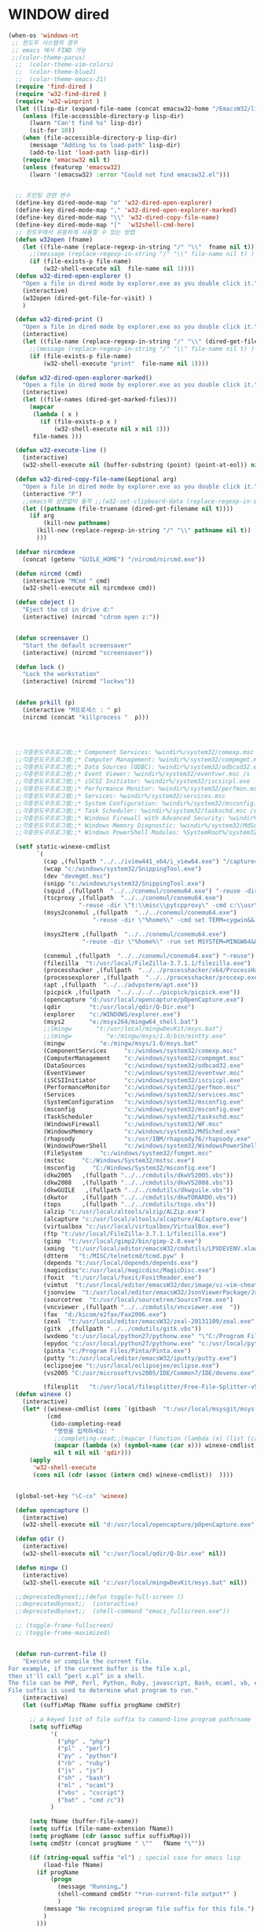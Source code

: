# -*-mode: org; coding: utf-8; buffer-read-only: t;-*-
* WINDOW dired
#+BEGIN_SRC emacs-lisp
  (when-os 'windows-nt
   ;; 윈도우 시스템의 경우
   ;; emacs 에서 FIND 가능
   ;;(color-theme-parus)
    ;;  (color-theme-vim-colors)
    ;;  (color-theme-blue2)
    ;;  (color-theme-emacs-21)
    (require 'find-dired )
    (require 'w32-find-dired )
    (require 'w32-winprint )
    (let ((lisp-dir (expand-file-name (concat emacsw32-home "/EmacsW32/lisp/"))))
      (unless (file-accessible-directory-p lisp-dir)
        (lwarn "Can't find %s" lisp-dir)
        (sit-for 10))
      (when (file-accessible-directory-p lisp-dir)
        (message "Adding %s to load-path" lisp-dir)
        (add-to-list 'load-path lisp-dir))
      (require 'emacsw32 nil t)
      (unless (featurep 'emacsw32)
        (lwarn '(emacsw32) :error "Could not find emacsw32.el")))


    ;; 프린팅 관련 변수
    (define-key dired-mode-map "o" 'w32-dired-open-explorer)
    (define-key dired-mode-map "," 'w32-dired-open-explorer-marked)
    (define-key dired-mode-map "\\" 'w32-dired-copy-file-name)
    (define-key dired-mode-map "["  'w32shell-cmd-here)
    ;; 윈도우에서 유용하게 사용할 수 있는 방법
    (defun w32open (fname)
      (let ((file-name (replace-regexp-in-string "/" "\\"  fname nil t)))
        ;;(message (replace-regexp-in-string "/" "\\" file-name nil t) )
        (if (file-exists-p file-name)
            (w32-shell-execute nil  file-name nil 1))))
    (defun w32-dired-open-explorer ()
      "Open a file in dired mode by explorer.exe as you double click it."
      (interactive)
      (w32open (dired-get-file-for-visit) )
      )

    (defun w32-dired-print ()
      "Open a file in dired mode by explorer.exe as you double click it."
      (interactive)
      (let ((file-name (replace-regexp-in-string "/" "\\" (dired-get-file-for-visit) nil t)))
        ;;(message (replace-regexp-in-string "/" "\\" file-name nil t) )
        (if (file-exists-p file-name)
            (w32-shell-execute "print"  file-name nil 1))))

    (defun w32-dired-open-explorer-marked()
      "Open a file in dired mode by explorer.exe as you double click it."
      (interactive)
      (let ((file-names (dired-get-marked-files)))
        (mapcar
         (lambda ( x )
           (if (file-exists-p x )
               (w32-shell-execute nil x nil 1)))
         file-names )))

    (defun w32-execute-line ()
      (interactive)
      (w32-shell-execute nil (buffer-substring (point) (point-at-eol)) nil 1))

    (defun w32-dired-copy-file-name(&optional arg)
      "Open a file in dired mode by explorer.exe as you double click it."
      (interactive "P")
      ;;emacs와 상관없이 동작 ;;(w32-set-clipboard-data (replace-regexp-in-string "/" "\\" (file-truename (dired-get-filename nil t))nil t)))
      (let ((pathname (file-truename (dired-get-filename nil t))))
        (if arg
            (kill-new pathname)
          (kill-new (replace-regexp-in-string "/" "\\" pathname nil t))
          )))

    (defvar nircmdexe 
      (concat (getenv "GUILE_HOME") "/nircmd/nircmd.exe"))

    (defun nircmd (cmd) 
      (interactive "MCmd " cmd) 
      (w32-shell-execute nil nircmdexe cmd))

    (defun cdeject () 
      "Eject the cd in drive d:" 
      (interactive) (nircmd "cdrom open z:"))


    (defun screensaver () 
      "Start the default screensaver" 
      (interactive) (nircmd "screensaver"))

    (defun lock () 
      "Lock the workstation" 
      (interactive) (nircmd "lockws"))


    (defun prkill (p)
      (interactive "M프로세스 : " p)
      (nircmd (concat "killprocess "  p)))




    ;;각종윈도우프로그램;;* Component Services: %windir%/system32/comexp.msc
    ;;각종윈도우프로그램;;* Computer Management: %windir%/system32/compmgmt.msc /s
    ;;각종윈도우프로그램;;* Data Sources (ODBC): %windir%/system32/odbcad32.exe
    ;;각종윈도우프로그램;;* Event Viewer: %windir%/system32/eventvwr.msc /s
    ;;각종윈도우프로그램;;* iSCSI Initiator: %windir%/system32/iscsicpl.exe
    ;;각종윈도우프로그램;;* Performance Monitor: %windir%/system32/perfmon.msc /s
    ;;각종윈도우프로그램;;* Services: %windir%/system32/services.msc
    ;;각종윈도우프로그램;;* System Configuration: %windir%/system32/msconfig.exe
    ;;각종윈도우프로그램;;* Task Scheduler: %windir%/system32/taskschd.msc /s
    ;;각종윈도우프로그램;;* Windows Firewall with Advanced Security: %windir%/system32/WF.msc
    ;;각종윈도우프로그램;;* Windows Memory Diagnostic: %windir%/system32/MdSched.exe
    ;;각종윈도우프로그램;;* Windows PowerShell Modules: %SystemRoot%/system32/WindowsPowerShell/v1.0/powershell.exe -NoExit -ImportSystemModules

    (setf static-winexe-cmdlist 
          `(
            (cap ,(fullpath "../../iview441_x64/i_view64.exe") "/capture=5")
            (wcap "c:/windows/system32/SnippingTool.exe")
            (dev "devmgmt.msc")
            (snipp "c:/windows/system32/SnippingTool.exe")
            (squid ,(fullpath  "../../conemul/conemu64.exe") "-reuse -dir \"c:\\squid\\sbin\" -cmd .\\squid.exe -D")
            (tscproxy ,(fullpath  "../../conemul/conemu64.exe")
                      "-reuse -dir \"t:\\misc\\pytcpproxy\" -cmd c:\\usr\\local\\python35\\python.exe tscproxy.py")
            (msys2conemul ,(fullpath  "../../conemul/conemu64.exe")
                          "-reuse -dir \"%home%\" -cmd set TERM=cygwin&& set MSYSTEM=MINGW64&&e:\\msys264\\usr\\bin\\sh --login -i")

            (msys2term ,(fullpath  "../../conemul/conemu64.exe")
                       "-reuse -dir \"%home%\" -run set MSYSTEM=MINGW64&&e:\\msys264\\usr\\bin\\conemu-msys2-64.exe")

            (conemul ,(fullpath  "../../conemul/conemu64.exe") "-reuse")
            (filezilla  "t:/usr/local/FileZilla-3.7.1.1/filezilla.exe") 
            (processhacker ,(fullpath  "../../processhacker/x64/ProcessHacker.exe"))
            (processexplorer ,(fullpath  "../../processhacker/procexp.exe"))
            (apt ,(fullpath  "../../advpsterm/apt.exe"))
            (picpick ,(fullpath  "../../../../picpick/picpick.exe"))
            (opencapture "d:/usr/local/opencapture/pOpenCapture.exe")
            (qdir        "t:/usr/local/qdir/Q-Dir.exe")
            (explorer    "c:/WINDOWS/explorer.exe")
            (msys2       "e:/msys264/mingw64_shell.bat")
            ;;(mingw       "t:/usr/local/mingwDevKit/msys.bat")
            ;;(mingw          "e:/mingw/msys/1.0/bin/mintty.exe"                      "/bin/bash -l"                           )
            (mingw          "e:/mingw/msys/1.0/msys.bat"                           )
            (ComponentServices     "c:/windows/system32/comexp.msc"                                                          )
            (ComputerManagement    "c:/windows/system32/compmgmt.msc"                "/s"                                    )
            (DataSources           "c:/windows/system32/odbcad32.exe"                                                        )
            (EventViewer           "c:/windows/system32/eventvwr.msc"                "/s"                                    )
            (iSCSIInitiator        "c:/windows/system32/iscsicpl.exe"                                                        )
            (PerformanceMonitor    "c:/windows/system32/perfmon.msc"                 "/s"                                    )
            (Services              "c:/windows/system32/services.msc"                                                        )
            (SystemConfiguration   "c:/windows/system32/msconfig.exe"                                                        )
            (msconfig              "c:/windows/system32/msconfig.exe"                                                        )
            (TaskScheduler         "c:/windows/system32/taskschd.msc"                 "/s"                                   )
            (WindowsFirewall       "c:/windows/system32/WF.msc"                                                              )
            (WindowsMemory         "c:/windows/system32/MdSched.exe"                                                         )
            (rhapsody              "c:/usr/IBM/rhapsody76/rhapsody.exe"             "-lang=cpp"                            )
            (WindowsPowerShell     "c:/windows/system32/WindowsPowerShell/v1.0/powershell.exe" "-NoExit -ImportSystemModules")
            (FileSystem     "c:/windows/system32/fsmgmt.msc"                                                          )
            (mstsc     "C:/Windows/System32/mstsc.exe")
            (msconfig     "C:/Windows/System32/msconfig.exe")
            (dkw2005   ,(fullpath "../../cmdutils/dkwVS2005.vbs"))
            (dkw2008   ,(fullpath "../../cmdutils/dkwVS2008.vbs"))
            (dkwGUILE   ,(fullpath "../../cmdutils/dkwguile.vbs"))
            (dkwtor    ,(fullpath "../../cmdutils/dkwTORARDO.vbs"))
            (tops      ,(fullpath "../../cmdutils/tops.vbs"))
            (alzip "c:/usr/local/altools/alzip/ALZip.exe")
            (alcapture "c:/usr/local/altools/alcapture/ALCapture.exe")
            (virtualbox "c:/usr/local/virtualbox/VirtualBox.exe")
            (ftp "t:/usr/local/FileZilla-3.7.1.1/filezilla.exe")
            (gimp  "t:/usr/local/gimp2/bin/gimp-2.8.exe")
            (xming  "t:/usr/local/editor/emacsW32/cmdutils/LPXDEVENV.xlaunch")
            (dtterm   "t:/MISC/telnetcmd/tcmd.pyw" )
            (depends "t:/usr/local/depends/depends.exe")
            (magicdisc"c:/usr/local/magicdisc/MagicDisc.exe")
            (foxit  "t:/usr/local/foxit/FoxitReader.exe")
            (vimtut  "t:/usr/local/editor/emacsW32/doc/image/vi-vim-cheat-sheet.gif")
            (jsonview  "t:/usr/local/editor/emacsW32/JsonViewerPackage/JsonView/JsonView.exe")    
            (sourcetree  "t:/usr/local/sourcetree/SourceTree.exe")
            (vncviewer ,(fullpath "../../cmdutils/vncviewer.exe  "))
            (fax  "d:/kicom/e2fax/Fax2006.exe")
            (zeal  "t:/usr/local/editor/emacsW32/zeal-20131109/zeal.exe" )
            (gitk  ,(fullpath "../../cmdutils/gitk.vbs"))
            (wxdemo "c:/usr/local/python27/pythonw.exe" "\"C:/Program Files/wxPython2.9 Docs and Demos/demo/demo.pyw\"")
            (epydoc "c:/usr/local/python27/pythonw.exe" "c:/usr/local/python27/Scripts/epydocgui")
            (pinta "c:/Program Files/Pinta/Pinta.exe")
            (putty "t:/usr/local/editor/emacsW32/iputty/putty.exe")
            (eclipsejee "t:/usr/local/eclipsejee/eclipse.exe")
            (vs2005 "C:/usr/microsoft/vs2005/IDE/Common7/IDE/devenv.exe")
          
            (filesplit   "t:/usr/local/filesplitter/Free-File-Splitter-v5.0.1189.exe")))
    (defun winexe ()
      (interactive)
      (let* ((winexe-cmdlist (cons `(gitbash  "t:/usr/local/msysgit/msys.bat" ,default-directory) static-winexe-cmdlist))
             (cmd 
              (ido-completing-read 
               "명령을 입력하세요: "
               ;;completing-read;;(mapcar (function (lambda (x) (list (car x) t))) winexe-cmdlist)
               (mapcar (lambda (x) (symbol-name (car x))) winexe-cmdlist)
               nil t nil nil 'qdir)))
        (apply 
         'w32-shell-execute 
         (cons nil (cdr (assoc (intern cmd) winexe-cmdlist))  ))))


    (global-set-key "\C-cx" 'winexe)

    (defun opencapture ()
      (interactive)
      (w32-shell-execute nil "d:/usr/local/opencapture/pOpenCapture.exe" nil))

    (defun qdir ()
      (interactive)
      (w32-shell-execute nil "c:/usr/local/qdir/Q-Dir.exe" nil))

    (defun mingw ()
      (interactive)
      (w32-shell-execute nil "c:/usr/local/mingwDevKit/msys.bat" nil))

    ;;deprecatedbynext;;(defun toggle-full-screen () 
    ;;deprecatedbynext;;  (interactive) 
    ;;deprecatedbynext;;  (shell-command "emacs_fullscreen.exe"))

    ;; (toggle-frame-fullscreen)
    ;; (toggle-frame-maximized)


    (defun run-current-file ()
      "Execute or compile the current file.
  For example, if the current buffer is the file x.pl,
  then it'll call “perl x.pl” in a shell.
  The file can be PHP, Perl, Python, Ruby, javascript, Bash, ocaml, vb, elisp.
  File suffix is used to determine what program to run."
      (interactive)
      (let (suffixMap fName suffix progName cmdStr)

        ;; a keyed list of file suffix to comand-line program path/name
        (setq suffixMap 
              '(
                ("php" . "php")
                ("pl" . "perl")
                ("py" . "python")
                ("rb" . "ruby")
                ("js" . "js")
                ("sh" . "bash")
                ("ml" . "ocaml")
                ("vbs" . "cscript")
                ("bat" . "cmd /c"))
              )

        (setq fName (buffer-file-name))
        (setq suffix (file-name-extension fName))
        (setq progName (cdr (assoc suffix suffixMap)))
        (setq cmdStr (concat progName " \""   fName "\""))

        (if (string-equal suffix "el") ; special case for emacs lisp
            (load-file fName) 
          (if progName
              (progn
                (message "Running…")
                (shell-command cmdStr "*run-current-file output*" )
                )
            (message "No recognized program file suffix for this file.")
            )
          )))

    (defun msys-shell (&optional arg)
      "Run MSYS shell (sh.exe).  It's like a Unix Shell in Windows.
  A numeric prefix arg switches to the specified session, creating
  it if necessary."
      (interactive "P")
      (let ((buf-name (cond ((numberp arg)
                             (format "*msys<%d>*" arg))
                            (arg
                             (generate-new-buffer-name "*msys*"))
                            (t
                             "*msys*")))
            (explicit-shell-file-name "c:/usr/local/mingwDevKit/bin/bash.exe"))
        (shell buf-name)))


    (with-package* (async))



    (add-to-list 'load-path (fullpath  "../../wincontextmenu/lisp/"))

    (load "wincontextmenu.el")

    (setq win-context-menu-program (fullpath  "../../wincontextmenu/bin/wincontextmenu.exe"))

    (require 'w32-browser)

    ;; redefine M-!
    ;;(require 'execute)
    ;;(define-key dired-mode-map "\M-;" 'execute-program)

    (defun assocemacs ( ext) 
      (interactive "M확장자 :")
    
      ;;(shell-command "ftype EmacsFile=emacsclientw.exe -na runemacs.exe \"\%1\"" )
      (shell-command (format "assoc %s=EmacsFile" ext)))
 
   )
#+END_SRC

* linux dired

#+BEGIN_SRC emacs-lisp
;; 23 버젼 관련 설정입니다.
(when-os 'gnu/linux
(setq ls-lisp-verbosity '(uid)))
#+END_SRC

* dired command 
#+BEGIN_SRC emacs-lisp
(defun mrc-dired-do-command (command)
  "Run COMMAND on marked files. Any files not already open will be opened.
After this command has been run, any buffers it's modified will remain
open and unsaved."
  (interactive "CRun on marked files M-x ")
  (save-window-excursion
    (mapc (lambda (filename)
            (find-file filename)
            (call-interactively command))
          (dired-get-marked-files))))
#+END_SRC

* dired buffer setting                                          :deprecated:
#+BEGIN_SRC emacs-lisp :tangle no
  (use-package dired+
    :config
    (toggle-diredp-find-file-reuse-dir 1)
    ;;(define-key dired-mode-map (kbd "RET") 'dired-find-alternate-file) ; was dired-advertised-find-file
    ;;(define-key dired-mode-map (kbd "^") (lambda () (interactive) (find-alternate-file "..")))  ; was dired-up-directory
  )
  ;; writable-dired
  ;;【Ctrl+x Ctrl+q】 (emacs 23.1)  wdired-change-to-wdired-mode  Start rename by editing
  ;;【Ctrl+c Ctrl+c】 wdired-finish-edit  Commit changes
  ;;【Ctrl+c Esc】  wdired-abort-changes  Abort changes

  ;;(with-package* (tramp)
  ;;  (setq tramp-default-method "ftp")
  ;;  (setq ange-ftp-default-user "user1")
  ;;  ;; (setq ange-ftp-ftp-program-name "ftp.exe")
  ;;  (setq ange-ftp-ftp-program-name (fullpath "../../EmacsW32/gnuwin32/bin/ftp.exe")) ;ftp passive mode 
  ;;  )
#+END_SRC

* appearance
#+BEGIN_SRC emacs-lisp
(use-package hl-line+
  :config
  (add-hook 'dired-mode-hook (lambda () (interactive) (hl-line-mode t))))
#+END_SRC

* dired menu
#+BEGIN_SRC emacs-lisp
;; (use-package dired-quick-sort
;;   :config
;;   (dired-quick-sort-setup))
#+END_SRC
* image
#+BEGIN_SRC emacs-lisp

  (use-package thumbs
    :commands thumbs  ;;"Preview images in a directory." t
    :config
    (add-hook 'image-mode-hook 'eimp-mode))
#+END_SRC
* counsel
** helm, ido              
   #+BEGIN_SRC emacs-lisp 
     (defun ido-choose-from-recentf ()
       "Use ido to select a recently opened file from the `recentf-list'"
       (interactive)
       (let ((home (expand-file-name (getenv "HOME"))))
         (find-file
          (ido-completing-read "Recentf open: "
                               (mapcar (lambda (path)
                                         (replace-regexp-in-string home "~/" path))
                                       recentf-list)
                               nil t))))

     (defun helm-choose-from-recentf ()
       "Use helm to select a recently opened file from the `recentf-list'"
       (interactive)
       (let ((home (expand-file-name (getenv "HOME"))))
         (find-file
          (helm-comp-read 
           "파일명을 입력하세요 : "
           (mapcar (lambda (path)
                     (replace-regexp-in-string home "~/" path))
                   recentf-list)
           ))))

     (defun helm-goto-recent-directory ()
       "Open recent directory with dired"
       (interactive)
       (let ((home (expand-file-name (getenv "HOME"))))
         (find-file
          (helm-comp-read 
           "폴더명을 입력하세요 : "

           (mapcar (lambda (path)
                     (replace-regexp-in-string home "~/" path))
                     (append (mapcar 'file-name-directory recentf-list)
                       ;; fasd history
                       ;;(if (executable-find "fasd")
                       ;;    (split-string (shell-command-to-string "fasd -ld") "\n" t))
                       ))))))

   #+END_SRC

   #+RESULTS:
   : helm-goto-recent-directory

** ivy
 #+BEGIN_SRC emacs-lisp
     (defun counsel-goto-recent-directory ()
       "Open recent directory with dired"
       (interactive)
       (unless recentf-mode (recentf-mode 1))
       (let ((collection
              (delete-dups
               (append (mapcar 'file-name-directory recentf-list)
                       ;; fasd history
                       ;;(if (executable-find "fasd")
                       ;;    (split-string (shell-command-to-string "fasd -ld") "\n" t))
                       ))))
         (ivy-read "directories:" collection :action 'dired)))



   (defun counsel-choose-from-recentf ()
     "Use helm to select a recently opened file from the `recentf-list'"
     (interactive)
       (interactive)
       (unless recentf-mode (recentf-mode 1))
       (let* ((home (expand-file-name (getenv "HOME")))
             (collection
              (delete-dups
               (mapcar (lambda (path)
                         (replace-regexp-in-string home "~/" path))
                       recentf-list))))
         (ivy-read "최근 파일:" collection :action 'find-file)))


 #+END_SRC

 #+RESULTS:
 : counsel-choose-from-recentf

